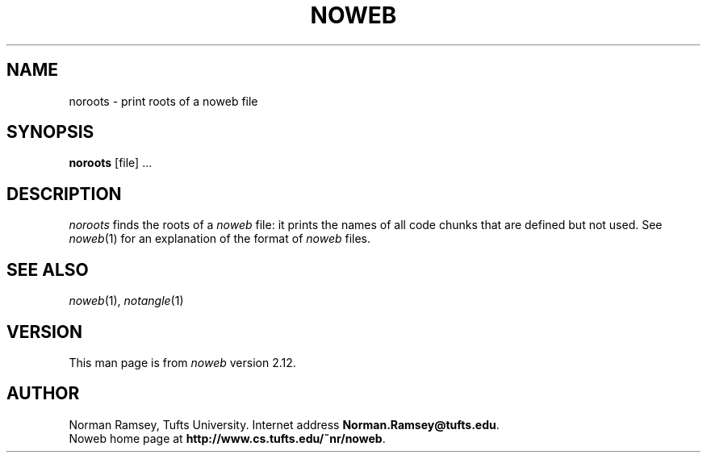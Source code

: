 .TH NOWEB 1 "local 10/40/2008"
.SH NAME
noroots \- print roots of a noweb file
.SH SYNOPSIS
.B noroots
[file] ...
.SH DESCRIPTION
.I noroots
finds the roots of a
.I noweb
file: it prints the names of all code chunks that are defined but not used.
See
.IR noweb (1)
for an explanation of
the format of 
.I noweb
files.
.SH SEE ALSO
.IR noweb (1),
.IR notangle (1)
.SH VERSION
This man page is from 
.I noweb
version 2.12.
.SH AUTHOR
Norman Ramsey, Tufts University.
Internet address \fBNorman.Ramsey@tufts.edu\fP.
.br
Noweb home page at \fBhttp://www.cs.tufts.edu/~nr/noweb\fP.

